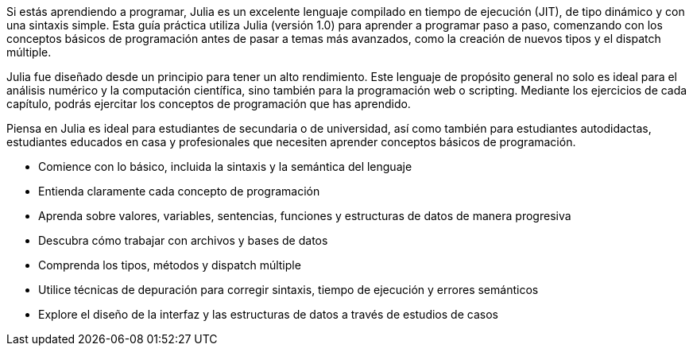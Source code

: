 Si estás aprendiendo a programar, Julia es un excelente lenguaje compilado en tiempo de ejecución (JIT), de tipo dinámico y con una sintaxis simple. Esta guía práctica utiliza Julia (versión 1.0) para aprender a programar paso a paso, comenzando con los conceptos básicos de programación antes de pasar a temas más avanzados, como la creación de nuevos tipos y el dispatch múltiple.

Julia fue diseñado desde un principio para tener un alto rendimiento. Este lenguaje de propósito general no solo es ideal para el análisis numérico y la computación científica, sino también para la programación web o scripting. Mediante los ejercicios de cada capítulo, podrás ejercitar los conceptos de programación que has aprendido.

Piensa en Julia es ideal para estudiantes de secundaria o de universidad, así como también para estudiantes autodidactas, estudiantes educados en casa y profesionales que necesiten aprender conceptos básicos de programación.

* Comience con lo básico, incluida la sintaxis y la semántica del lenguaje

* Entienda claramente cada concepto de programación

* Aprenda sobre valores, variables, sentencias, funciones y estructuras de datos de manera progresiva

* Descubra cómo trabajar con archivos y bases de datos

* Comprenda los tipos, métodos y dispatch múltiple

* Utilice técnicas de depuración para corregir sintaxis, tiempo de ejecución y errores semánticos

* Explore el diseño de la interfaz y las estructuras de datos a través de estudios de casos
